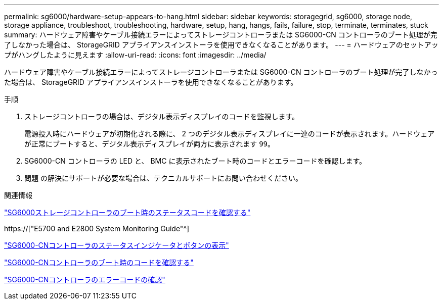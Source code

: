 ---
permalink: sg6000/hardware-setup-appears-to-hang.html 
sidebar: sidebar 
keywords: storagegrid, sg6000, storage node, storage appliance, troubleshoot, troubleshooting, hardware, setup, hang, hangs, fails, failure, stop, terminate, terminates, stuck 
summary: ハードウェア障害やケーブル接続エラーによってストレージコントローラまたは SG6000-CN コントローラのブート処理が完了しなかった場合は、 StorageGRID アプライアンスインストーラを使用できなくなることがあります。 
---
= ハードウェアのセットアップがハングしたように見えます
:allow-uri-read: 
:icons: font
:imagesdir: ../media/


[role="lead"]
ハードウェア障害やケーブル接続エラーによってストレージコントローラまたは SG6000-CN コントローラのブート処理が完了しなかった場合は、 StorageGRID アプライアンスインストーラを使用できなくなることがあります。

.手順
. ストレージコントローラの場合は、デジタル表示ディスプレイのコードを監視します。
+
電源投入時にハードウェアが初期化される際に、 2 つのデジタル表示ディスプレイに一連のコードが表示されます。ハードウェアが正常にブートすると、デジタル表示ディスプレイが両方に表示されます `99`。

. SG6000-CN コントローラの LED と、 BMC に表示されたブート時のコードとエラーコードを確認します。
. 問題 の解決にサポートが必要な場合は、テクニカルサポートにお問い合わせください。


.関連情報
link:viewing-boot-up-status-codes-for-sg6000-storage-controllers.html["SG6000ストレージコントローラのブート時のステータスコードを確認する"]

https://["E5700 and E2800 System Monitoring Guide"^]

link:viewing-status-indicators-and-buttons-on-sg6000-cn-controller.html["SG6000-CNコントローラのステータスインジケータとボタンの表示"]

link:viewing-boot-up-codes-for-sg6000-cn-controller.html["SG6000-CNコントローラのブート時のコードを確認する"]

link:viewing-error-codes-for-sg6000-cn-controller.html["SG6000-CNコントローラのエラーコードの確認"]
